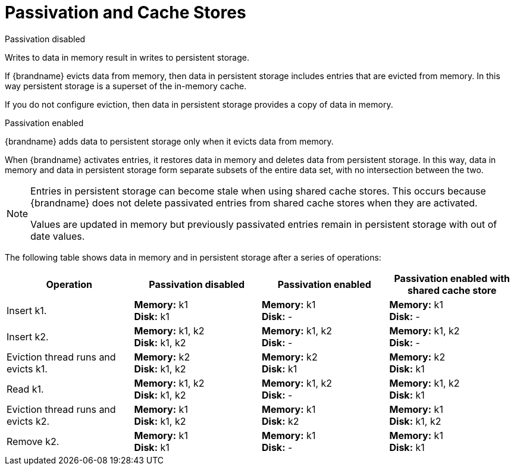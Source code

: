 [id='passivation_behavior']
= Passivation and Cache Stores

.Passivation disabled
Writes to data in memory result in writes to persistent storage.

If {brandname} evicts data from memory, then data in persistent storage
includes entries that are evicted from memory. In this way persistent storage
is a superset of the in-memory cache.

If you do not configure eviction, then data in persistent storage provides a
copy of data in memory.

.Passivation enabled
{brandname} adds data to persistent storage only when it evicts data from
memory.

When {brandname} activates entries, it restores data in memory and deletes data
from persistent storage. In this way, data in memory and data in persistent
storage form separate subsets of the entire data set, with no intersection
between the two.

[NOTE]
====
Entries in persistent storage can become stale when using shared cache stores. This occurs because {brandname} does not delete passivated entries from shared cache stores when they are activated.

Values are updated in memory but previously passivated entries remain in persistent storage with out of date values.
====

The following table shows data in memory and in persistent storage after a
series of operations:

[options="header"]
|===============
|Operation|Passivation disabled|Passivation enabled|Passivation enabled with shared cache store
|Insert k1.|*Memory:* k1 +
*Disk:* k1|*Memory:* k1 +
*Disk:* -|*Memory:* k1 +
*Disk:* -
|Insert k2.|*Memory:* k1, k2 +
*Disk:* k1, k2|*Memory:* k1, k2 +
*Disk:* -|*Memory:* k1, k2 +
*Disk:* -
|Eviction thread runs and evicts k1.|*Memory:* k2 +
*Disk:* k1, k2|*Memory:* k2 +
*Disk:* k1|*Memory:* k2 +
*Disk:* k1
|Read k1.|*Memory:* k1, k2 +
*Disk:* k1, k2|*Memory:* k1, k2 +
*Disk:* -|*Memory:* k1, k2 +
*Disk:* k1
|Eviction thread runs and evicts k2.|*Memory:* k1 +
*Disk:* k1, k2|*Memory:* k1 +
*Disk:* k2|*Memory:* k1 +
*Disk:* k1, k2
|Remove k2.|*Memory:* k1 +
*Disk:* k1|*Memory:* k1 +
*Disk:* -|*Memory:* k1 +
*Disk:* k1
|===============
